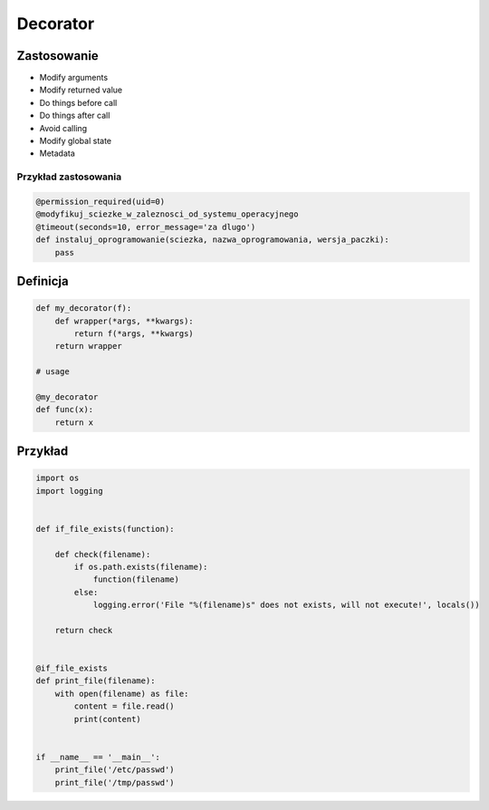 *********
Decorator
*********

Zastosowanie
============

* Modify arguments
* Modify returned value
* Do things before call
* Do things after call
* Avoid calling
* Modify global state
* Metadata

Przykład zastosowania
---------------------

.. code-block:: python

    @permission_required(uid=0)
    @modyfikuj_sciezke_w_zaleznosci_od_systemu_operacyjnego
    @timeout(seconds=10, error_message='za dlugo')
    def instaluj_oprogramowanie(sciezka, nazwa_oprogramowania, wersja_paczki):
        pass

Definicja
=========

.. code-block:: python

    def my_decorator(f):
        def wrapper(*args, **kwargs):
            return f(*args, **kwargs)
        return wrapper

    # usage

    @my_decorator
    def func(x):
        return x

Przykład
========

.. code-block:: python

    import os
    import logging


    def if_file_exists(function):

        def check(filename):
            if os.path.exists(filename):
                function(filename)
            else:
                logging.error('File "%(filename)s" does not exists, will not execute!', locals())

        return check


    @if_file_exists
    def print_file(filename):
        with open(filename) as file:
            content = file.read()
            print(content)


    if __name__ == '__main__':
        print_file('/etc/passwd')
        print_file('/tmp/passwd')
